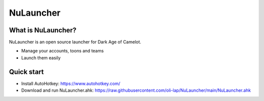 NuLauncher
==========

.. image:: https://img.shields.io/discord/348973006581923840.svg?label=&logo=discord&logoColor=ffffff&color=7389D8&labelColor=6A7EC2
   :alt: NuLauncher Discord Server
   :target: https://discord.gg/v9GpYWVya5

What is NuLauncher?
-------------------

NuLauncher is an open source launcher for Dark Age of Camelot.

- Manage your accounts, toons and teams
- Launch them easily

Quick start
-----------

- Install AutoHotkey: https://www.autohotkey.com/
- Download and run NuLauncher.ahk: https://raw.githubusercontent.com/oli-lap/NuLauncher/main/NuLauncher.ahk